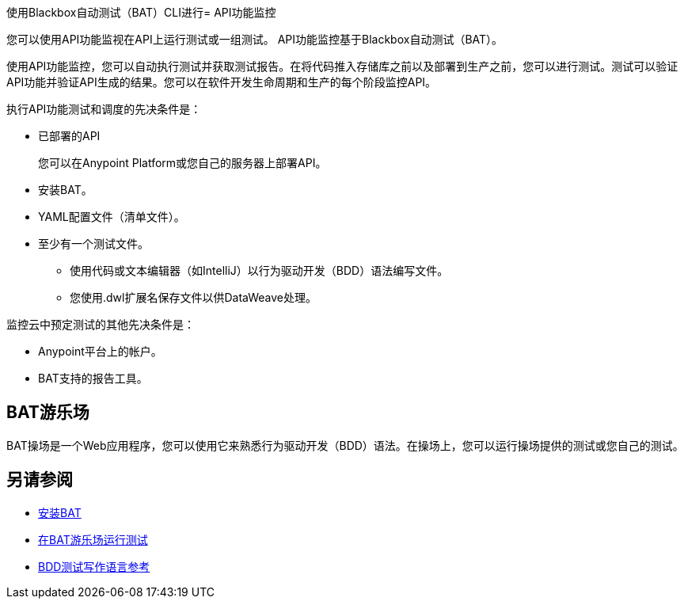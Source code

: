 使用Blackbox自动测试（BAT）CLI进行=  API功能监控

您可以使用API​​功能监视在API上运行测试或一组测试。 API功能监控基于Blackbox自动测试（BAT）。

使用API​​功能监控，您可以自动执行测试并获取测试报告。在将代码推入存储库之前以及部署到生产之前，您可以进行测试。测试可以验证API功能并验证API生成的结果。您可以在软件开发生命周期和生产的每个阶段监控API。

执行API功能测试和调度的先决条件是：

* 已部署的API
+
您可以在Anypoint Platform或您自己的服务器上部署API。
* 安装BAT。
*  YAML配置文件（清单文件）。
* 至少有一个测试文件。
+
** 使用代码或文本编辑器（如IntelliJ）以行为驱动开发（BDD）语法编写文件。
** 您使用.dwl扩展名保存文件以供DataWeave处理。

监控云中预定测试的其他先决条件是：

*  Anypoint平台上的帐户。
*  BAT支持的报告工具。

==  BAT游乐场

BAT操场是一个Web应用程序，您可以使用它来熟悉行为驱动开发（BDD）语法。在操场上，您可以运行操场提供的测试或您自己的测试。

== 另请参阅

*  link:/api-functional-monitoring/bat-install-task[安装BAT]
*  link:/api-functional-monitoring/bat-playground-task[在BAT游乐场运行测试]
*  link:/api-functional-monitoring/bat-bdd-reference[BDD测试写作语言参考]
